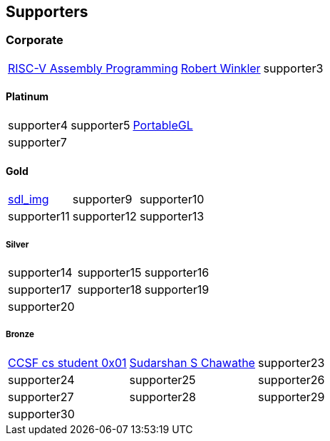 
== Supporters

=== Corporate
[%autowidth,cols="1a,1a,1a",frame=none,grid=none]
|===
|http://www.robertwinkler.com/projects/riscv_book/[RISC-V Assembly Programming]
|http://www.robertwinkler.com/[Robert Winkler]
|supporter3
|===

==== Platinum
[%autowidth,cols="1a,1a,1a",frame=none,grid=none]
|===
|supporter4
|supporter5
|http://portablegl.com/[PortableGL]

|supporter7
| {nbsp}
| {nbsp}
|===

==== Gold
[%autowidth,cols="1a,1a,1a",frame=none,grid=none]
|===
|http://www.robertwinkler.com/projects/sdl_img.html[sdl_img]
|supporter9
|supporter10

|supporter11
|supporter12
|supporter13
|===

===== Silver
[%autowidth,cols="1a,1a,1a",frame=none,grid=none]
|===
|supporter14
|supporter15
|supporter16

|supporter17
|supporter18
|supporter19

|supporter20
| {nbsp}
| {nbsp}
|===

===== Bronze
[%autowidth,cols="1a,1a,1a",frame=none,grid=none]
|===
|https://www.ccsf.edu/academics/schools/stem/computer-science-department[CCSF cs student 0x01]
|http://chaw.eip10.org/[Sudarshan S Chawathe]
|supporter23

|supporter24
|supporter25
|supporter26

|supporter27
|supporter28
|supporter29

|supporter30
| {nbsp}
| {nbsp}
|===

